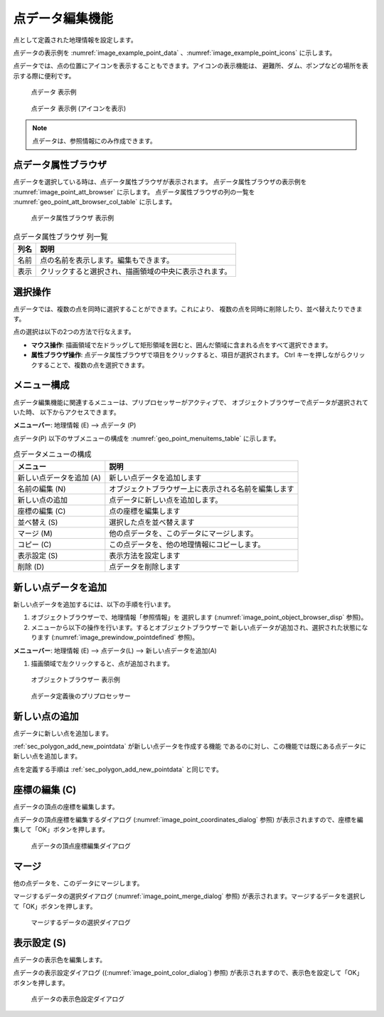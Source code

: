 .. _sec_point_data:

点データ編集機能
================================

点として定義された地理情報を設定します。

点データの表示例を
:numref:`image_example_point_data` 、:numref:`image_example_point_icons` に示します。

点データでは、点の位置にアイコンを表示することもできます。アイコンの表示機能は、
避難所、ダム、ポンプなどの場所を表示する際に便利です。

.. _image_example_point_data:

.. figure:: images/example_point_data.png
   :width: 280pt

   点データ 表示例

.. _image_example_point_icons:

.. figure:: images/example_point_icons.png
   :width: 440pt

   点データ 表示例 (アイコンを表示)

.. note::

   点データは、参照情報にのみ作成できます。

点データ属性ブラウザ
------------------------------

点データを選択している時は、点データ属性ブラウザが表示されます。
点データ属性ブラウザの表示例を :numref:`image_point_att_browser` に示します。
点データ属性ブラウザの列の一覧を :numref:`geo_point_att_browser_col_table` に示します。

.. _image_point_att_browser:

.. figure:: images/point_att_browser.png
   :width: 180pt

   点データ属性ブラウザ 表示例

.. _geo_point_att_browser_col_table:

.. list-table:: 点データ属性ブラウザ 列一覧
   :header-rows: 1

   * - 列名
     - 説明
   * - 名前
     - 点の名前を表示します。編集もできます。
   * - 表示
     - クリックすると選択され、描画領域の中央に表示されます。

選択操作
-------------

点データでは、複数の点を同時に選択することができます。これにより、
複数の点を同時に削除したり、並べ替えたりできます。

点の選択は以下の2つの方法で行なえます。

* **マウス操作**: 描画領域で左ドラッグして矩形領域を囲むと、囲んだ領域に含まれる点をすべて選択できます。
* **属性ブラウザ操作**: 点データ属性ブラウザで項目をクリックすると、項目が選択されます。 Ctrl キーを押しながらクリックすることで、複数の点を選択できます。

メニュー構成
--------------

点データ編集機能に関連するメニューは、プリプロセッサーがアクティブで、
オブジェクトブラウザーで点データが選択されていた時、
以下からアクセスできます。

**メニューバー**: 地理情報 (E) --> 点データ (P)

点データ(P) 以下のサブメニューの構成を
:numref:`geo_point_menuitems_table` に示します。

.. _geo_point_menuitems_table:

.. list-table:: 点データメニューの構成
   :header-rows: 1

   * - メニュー
     - 説明
   * - 新しい点データを追加 (A)
     - 新しい点データを追加します
   * - 名前の編集 (N)
     - オブジェクトブラウザー上に表示される名前を編集します
   * - 新しい点の追加
     - 点データに新しい点を追加します。
   * - 座標の編集 (C)
     - 点の座標を編集します
   * - 並べ替え (S)
     - 選択した点を並べ替えます
   * - マージ (M)
     - 他の点データを、このデータにマージします。
   * - コピー (C)
     - この点データを、他の地理情報にコピーします。
   * - 表示設定 (S)
     - 表示方法を設定します
   * - 削除 (D)
     - 点データを削除します

.. _sec_polygon_add_new_pointdata:

新しい点データを追加
-------------------------------

新しい点データを追加するには、以下の手順を行います。

1. オブジェクトブラウザーで、地理情報「参照情報」を
   選択します (:numref:`image_point_object_browser_disp` 参照)。

2. メニューから以下の操作を行います。するとオブジェクトブラウザーで
   新しい点データが追加され、選択された状態になります (:numref:`image_prewindow_pointdefined` 参照)。

**メニューバー**: 地理情報 (E) --> 点データ(L) --> 新しい点データを追加(A)

1. 描画領域で左クリックすると、点が追加されます。

.. _image_point_object_browser_disp:

.. figure:: images/point_object_browser_disp.png
   :width: 200pt

   オブジェクトブラウザー 表示例

.. _image_prewindow_pointdefined:

.. figure:: images/prewindow_pointdefined.png
   :width: 350pt

   点データ定義後のプリプロセッサー

新しい点の追加
-----------------------

点データに新しい点を追加します。

:ref:`sec_polygon_add_new_pointdata` が新しい点データを作成する機能
であるのに対し、この機能では既にある点データに新しい点を追加します。

点を定義する手順は :ref:`sec_polygon_add_new_pointdata` と同じです。

座標の編集 (C)
----------------------

点データの頂点の座標を編集します。

点データの頂点座標を編集するダイアログ
(:numref:`image_point_coordinates_dialog` 参照)
が表示されますので、座標を編集して「OK」ボタンを押します。

.. _image_point_coordinates_dialog:

.. figure:: images/point_coordinates_dialog.png
   :width: 200pt

   点データの頂点座標編集ダイアログ

マージ
------------

他の点データを、このデータにマージします。

マージするデータの選択ダイアログ 
(:numref:`image_point_merge_dialog` 参照)
が表示されます。マージするデータを選択して「OK」ボタンを押します。

.. _image_point_merge_dialog:

.. figure:: images/point_merge_dialog.png
   :width: 260pt

   マージするデータの選択ダイアログ

表示設定 (S)
----------------

点データの表示色を編集します。

点データの表示設定ダイアログ
((:numref:`image_point_color_dialog`) 参照)
が表示されますので、表示色を設定して「OK」ボタンを押します。

.. _image_point_color_dialog:

.. figure:: images/point_color_dialog.png
   :width: 260pt

   点データの表示色設定ダイアログ
